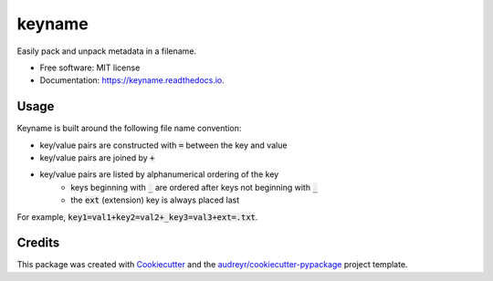 =======
keyname
=======


.. image:: https://img.shields.io/pypi/v/keyname.svg
        :target: https://pypi.python.org/pypi/keyname

.. image:: https://img.shields.io/travis/mmore500/keyname.svg
        :target: https://travis-ci.org/mmore500/keyname

.. image:: https://readthedocs.org/projects/keyname/badge/?version=latest
        :target: https://keyname.readthedocs.io/en/latest/?badge=latest
        :alt: Documentation Status




Easily pack and unpack metadata in a filename.


* Free software: MIT license
* Documentation: https://keyname.readthedocs.io.


Usage
--------

Keyname is built around the following file name convention:

* key/value pairs are constructed with :code:`=` between the key and value
* key/value pairs are joined by :code:`+`
* key/value pairs are listed by alphanumerical ordering of the key
    * keys beginning with :code:`_` are ordered after keys not beginning with  :code:`_`
    * the :code:`ext` (extension) key is always placed last

For example,  :code:`key1=val1+key2=val2+_key3=val3+ext=.txt`.

.. code-block:: python3
  from keyname import keyname as kn

  # returns 'key1=val1+key2=val2+_key3=val3+ext=.txt'
  kn.pack({
    'key2' : 'val2',
    'ext' : '.txt',
    'key1' : 'val1',
    '_key3' : 'val3',
  })

  # returns {'key' : 'val', 'ext' : '.txt'}
  kf.unpack('path/to/key=val+ext=.txt')


Credits
-------

This package was created with Cookiecutter_ and the `audreyr/cookiecutter-pypackage`_ project template.

.. _Cookiecutter: https://github.com/audreyr/cookiecutter
.. _`audreyr/cookiecutter-pypackage`: https://github.com/audreyr/cookiecutter-pypackage
